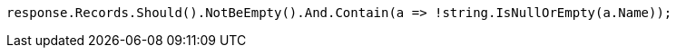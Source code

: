 [source, csharp]
----
response.Records.Should().NotBeEmpty().And.Contain(a => !string.IsNullOrEmpty(a.Name));
----
